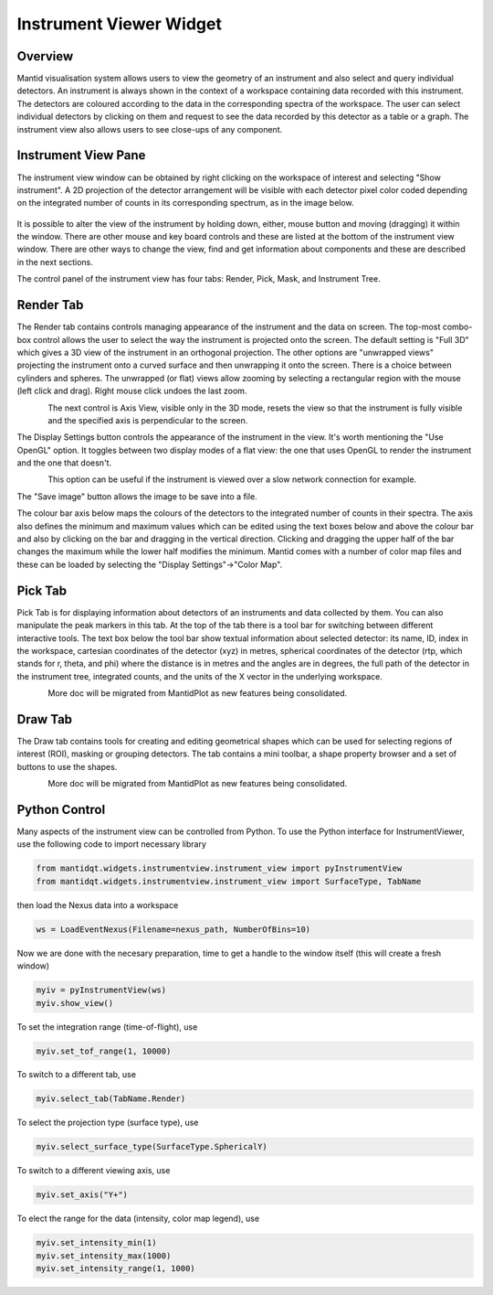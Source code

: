 .. _InstrumentViewer:

========================
Instrument Viewer Widget
========================

Overview
--------

Mantid visualisation system allows users to view the geometry of an instrument and also select and query individual detectors.
An instrument is always shown in the context of a workspace containing data recorded with this instrument.
The detectors are coloured according to the data in the corresponding spectra of the workspace.
The user can select individual detectors by clicking on them and request to see the data recorded by this detector as a table or a graph.
The instrument view also allows users to see close-ups of any component.


Instrument View Pane
--------------------
The instrument view window can be obtained by right clicking on the workspace of interest and selecting "Show instrument". 
A 2D projection of the detector arrangement will be visible with each detector pixel color coded depending on the integrated number of counts in its corresponding spectrum, as in the image below.

.. figure:: ../images/Workbench/InstrumentViewer/Overview.png
    :align: center
    :width: 635

It is possible to alter the view of the instrument by holding down, either, mouse button and moving (dragging) it within the window. 
There are other mouse and key board controls and these are listed at the bottom of the instrument view window. 
There are other ways to change the view, find and get information about components and these are described in the next sections.

The control panel of the instrument view has four tabs: Render, Pick, Mask, and Instrument Tree.


Render Tab
----------
The Render tab contains controls managing appearance of the instrument and the data on screen.
The top-most combo-box control allows the user to select the way the instrument is projected onto the screen.
The default setting is "Full 3D" which gives a 3D view of the instrument in an orthogonal projection.
The other options are "unwrapped views" projecting the instrument onto a curved surface and then unwrapping it onto the screen.
There is a choice between cylinders and spheres.
The unwrapped (or flat) views allow zooming by selecting a rectangular region with the mouse (left click and drag).
Right mouse click undoes the last zoom.

.. figure:: ../images/Workbench/InstrumentViewer/RenderTab.png
    :align: left
    :width: 635

The next control is Axis View, visible only in the 3D mode, resets the view so that the instrument is fully visible and the specified axis is perpendicular to the screen.

The Display Settings button controls the appearance of the instrument in the view. 
It's worth mentioning the "Use OpenGL" option. 
It toggles between two display modes of a flat view: the one that uses OpenGL to render the instrument and the one that doesn't.

.. figure:: ../images/Workbench/InstrumentViewer/DisplaySettings.png
    :align: left
    :width: 635

This option can be useful if the instrument is viewed over a slow network connection for example.

The "Save image" button allows the image to be save into a file.

The colour bar axis below maps the colours of the detectors to the integrated number of counts in their spectra. 
The axis also defines the minimum and maximum values which can be edited using the text boxes below and above the colour bar and also by clicking on the bar and dragging in the vertical direction. 
Clicking and dragging the upper half of the bar changes the maximum while the lower half modifies the minimum. 
Mantid comes with a number of color map files and these can be loaded by selecting the "Display Settings"->"Color Map".


Pick Tab
--------
Pick Tab is for displaying information about detectors of an instruments and data collected by them.
You can also manipulate the peak markers in this tab.
At the top of the tab there is a tool bar for switching between different interactive tools.
The text box below the tool bar show textual information about selected detector: its name, ID, index in the workspace, cartesian coordinates of the detector (xyz) in metres, spherical coordinates of the detector (rtp, which stands for r, \theta, and \phi) where the distance is in metres and the angles are in degrees, the full path of the detector in the instrument tree, integrated counts, and the units of the X vector in the underlying workspace.

.. figure:: ../images/Workbench/InstrumentViewer/PickTab.png
    :align: left
    :width: 635

More doc will be migrated from MantidPlot as new features being consolidated.


Draw Tab
--------
The Draw tab contains tools for creating and editing geometrical shapes which can be used for selecting regions of interest (ROI), masking or grouping detectors. 
The tab contains a mini toolbar, a shape property browser and a set of buttons to use the shapes.

.. figure:: ../images/Workbench/InstrumentViewer/DrawTab.png
    :align: left
    :width: 635

More doc will be migrated from MantidPlot as new features being consolidated.


Python Control
--------------
Many aspects of the instrument view can be controlled from Python.
To use the Python interface for InstrumentViewer, use the following code to import necessary library

.. code-block:: python

  from mantidqt.widgets.instrumentview.instrument_view import pyInstrumentView
  from mantidqt.widgets.instrumentview.instrument_view import SurfaceType, TabName

then load the Nexus data into a workspace

.. code-block:: python

  ws = LoadEventNexus(Filename=nexus_path, NumberOfBins=10)

Now we are done with the necesary preparation, time to get a handle to the window itself (this will create a fresh window)

.. code-block:: python

  myiv = pyInstrumentView(ws)
  myiv.show_view()

To set the integration range (time-of-flight), use

.. code-block:: python

  myiv.set_tof_range(1, 10000)

To switch to a different tab, use

.. code-block:: python

  myiv.select_tab(TabName.Render)

To select the projection type (surface type), use

.. code-block:: python

  myiv.select_surface_type(SurfaceType.SphericalY)

To switch to a different viewing axis, use

.. code-block:: python

  myiv.set_axis("Y+")

To elect the range for the data (intensity, color map legend), use

.. code-block:: python

  myiv.set_intensity_min(1)
  myiv.set_intensity_max(1000)
  myiv.set_intensity_range(1, 1000)

